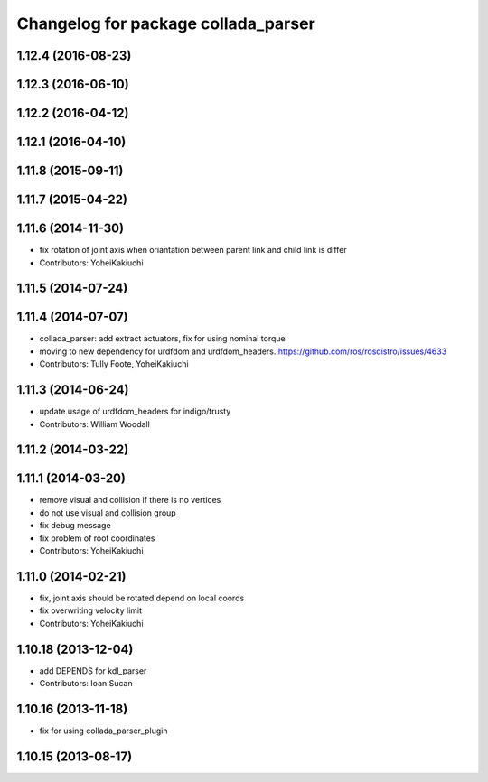 ^^^^^^^^^^^^^^^^^^^^^^^^^^^^^^^^^^^^
Changelog for package collada_parser
^^^^^^^^^^^^^^^^^^^^^^^^^^^^^^^^^^^^

1.12.4 (2016-08-23)
-------------------

1.12.3 (2016-06-10)
-------------------

1.12.2 (2016-04-12)
-------------------

1.12.1 (2016-04-10)
-------------------

1.11.8 (2015-09-11)
-------------------

1.11.7 (2015-04-22)
-------------------

1.11.6 (2014-11-30)
-------------------
* fix rotation of joint axis when oriantation between parent link and child link is differ
* Contributors: YoheiKakiuchi

1.11.5 (2014-07-24)
-------------------

1.11.4 (2014-07-07)
-------------------
* collada_parser: add extract actuators, fix for using nominal torque
* moving to new dependency for urdfdom and urdfdom_headers. https://github.com/ros/rosdistro/issues/4633
* Contributors: Tully Foote, YoheiKakiuchi

1.11.3 (2014-06-24)
-------------------
* update usage of urdfdom_headers for indigo/trusty
* Contributors: William Woodall

1.11.2 (2014-03-22)
-------------------

1.11.1 (2014-03-20)
-------------------
* remove visual and collision if there is no vertices
* do not use visual and collision group
* fix debug message
* fix problem of root coordinates
* Contributors: YoheiKakiuchi

1.11.0 (2014-02-21)
-------------------
* fix, joint axis should be rotated depend on local coords
* fix overwriting velocity limit
* Contributors: YoheiKakiuchi

1.10.18 (2013-12-04)
--------------------
* add DEPENDS for kdl_parser
* Contributors: Ioan Sucan

1.10.16 (2013-11-18)
--------------------
* fix for using collada_parser_plugin

1.10.15 (2013-08-17)
--------------------
